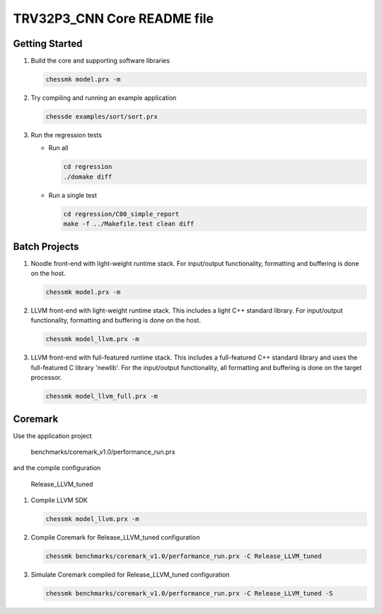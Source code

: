 TRV32P3_CNN Core README file
========================

Getting Started
---------------

1. Build the core and supporting software libraries

   .. code-block:: bash

       chessmk model.prx -m

2. Try compiling and running an example application

   .. code-block:: bash

       chessde examples/sort/sort.prx

3. Run the regression tests

   * Run all

     .. code-block:: bash

         cd regression
         ./domake diff

   * Run a single test

     .. code-block:: bash

         cd regression/C00_simple_report
         make -f ../Makefile.test clean diff


Batch Projects
--------------

1. Noodle front-end with light-weight runtime stack. For input/output
   functionality, formatting and buffering is done on the host.

   .. code-block:: bash

       chessmk model.prx -m

2. LLVM front-end with light-weight runtime stack. This includes a light C++
   standard library. For input/output functionality, formatting and buffering
   is done on the host.

   .. code-block:: bash

       chessmk model_llvm.prx -m

3. LLVM front-end with full-featured runtime stack. This includes a
   full-featured C++ standard library and uses the full-featured C library
   'newlib'. For the input/output functionality, all formatting and buffering
   is done on the target processor.

   .. code-block:: bash

       chessmk model_llvm_full.prx -m


Coremark
--------

Use the application project

    benchmarks/coremark_v1.0/performance_run.prx

and the compile configuration

    Release_LLVM_tuned


1. Compile LLVM SDK

   .. code-block:: bash

       chessmk model_llvm.prx -m

2. Compile Coremark for Release_LLVM_tuned configuration

   .. code-block:: bash

       chessmk benchmarks/coremark_v1.0/performance_run.prx -C Release_LLVM_tuned

3. Simulate Coremark compiled for Release_LLVM_tuned configuration

   .. code-block:: bash

       chessmk benchmarks/coremark_v1.0/performance_run.prx -C Release_LLVM_tuned -S

